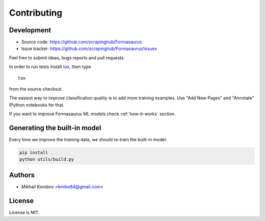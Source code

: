Contributing
============

Development
-----------

* Source code: https://github.com/scrapinghub/Formasaurus
* Issue tracker: https://github.com/scrapinghub/Formasaurus/issues

Feel free to submit ideas, bugs reports and pull requests.

In order to run tests install tox_, then type

::

    tox

from the source checkout.

.. _tox: http://tox.testrun.org


The easiest way to improve classification quality is to add more training
examples. Use "Add New Pages" and "Annotate" IPython notebooks for that.

If you want to improve Formasaurus ML models check :ref:`how-it-works` section.

Generating the built-in model
-----------------------------

Every time we improve the training data, we should re-train the built-in model:

.. code-block:: sh

    pip install .
    python utils/build.py

Authors
-------

* Mikhail Korobov <kmike84@gmail.com>

License
-------

License is MIT.
